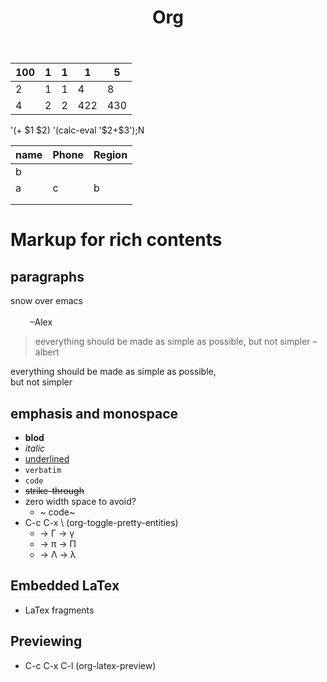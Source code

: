 #+title: Org
| 100 | 1 | 1 |   1 |   5 |
|-----+---+---+-----+-----|
|   2 | 1 | 1 |   4 |   8 |
|-----+---+---+-----+-----|
|   4 | 2 | 2 | 422 | 430 |
|-----+---+---+-----+-----|
#+TBLFM: $1=$2+$3::$5=vsum($1..$4)::@1$1=100::@2$4=vsum($1..$3)::@3$4='(concat $1..$3)


'(+ $1 $2)
'(calc-eval '$2+$3');N


| name | Phone | Region |
|------+-------+--------|
| b    |       |        |
|------+-------+--------|
| a    | c     | b      |
|------+-------+--------|
|      |       |        |
|      |       |        |

* Markup for rich contents
** paragraphs
#+begin_verse
    snow over emacs

            --Alex
#+end_verse

#+begin_quote
eeverything should be made as simple as possible,
but not simpler
--albert
#+end_quote

#+begin_center
everything should be made as simple as possible,\\
but not simpler
#+end_center
** emphasis and monospace
+ *blod*
+ /italic/
+ _underlined_
+ =verbatim=
+ ~code~
+ +strike-through+
+ zero width space to avoid?
  + ~ code~
+ C-c C-x \ (org-toggle-pretty-entities)
  + \XGamma -> \Gamma  \Xgamma -> \gamma
  + \Xpi -> \pi     \XPi -> \Pi
  + \XLambda-> \Lambda \Xlambda -> \lambda
** Embedded LaTex
+ LaTex fragments
\begin{equation}
x=\sqrt{b}
\end{equation}
** Previewing
+ C-c C-x C-l (org-latex-preview)
